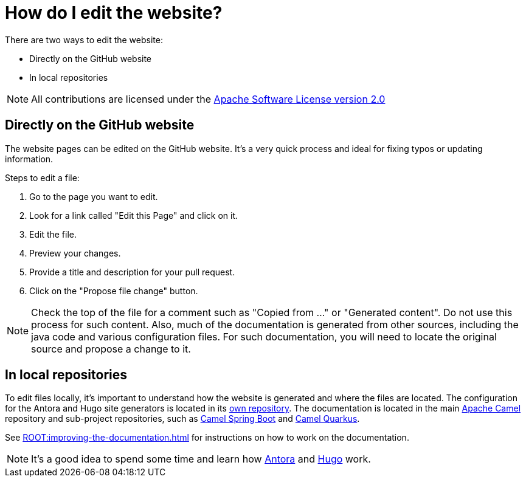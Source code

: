 = How do I edit the website?

There are two ways to edit the website:

* Directly on the GitHub website
* In local repositories

NOTE: All contributions are licensed under the http://www.apache.org/licenses/LICENSE-2.0[Apache Software License version 2.0]

== Directly on the GitHub website

The website pages can be edited on the GitHub website. It's a very quick process and ideal for fixing typos or updating information.

Steps to edit a file:

. Go to the page you want to edit.
. Look for a link called "Edit this Page" and click on it.
. Edit the file.
. Preview your changes.
. Provide a title and description for your pull request.
. Click on the "Propose file change" button.

NOTE: Check the top of the file for a comment such as "Copied from ..." or "Generated content".
Do not use this process for such content.
Also, much of the documentation is generated from other sources, including the java code and various configuration files.
For such documentation, you will need to locate the original source and propose a change to it.

== In local repositories

To edit files locally, it's important to understand how the website is generated and where the files are located. The configuration for the Antora and Hugo site generators is located in its https://github.com/apache/camel-website[own repository].
The documentation is located in the main https://github.com/apache/camel[Apache Camel] repository and sub-project repositories, such as https://github.com/apache/camel-spring-boot[Camel Spring Boot] and https://github.com/apache/camel-quarkus[Camel Quarkus].

See xref:ROOT:improving-the-documentation.adoc[] for instructions on how to work on the documentation.

[NOTE]
====
It's a good idea to spend some time and learn how https://antora.org[Antora] and https://gohugo.io/[Hugo] work.
====

